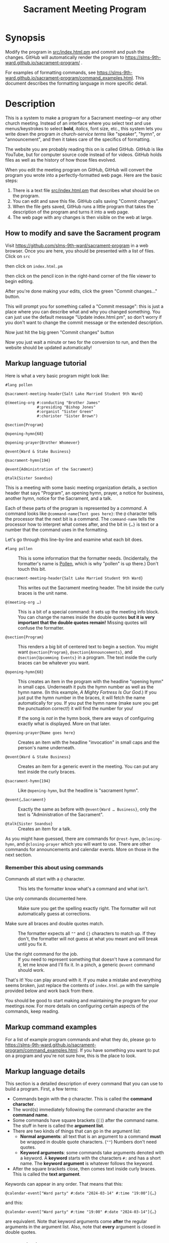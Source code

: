 #+title: Sacrament Meeting Program

* Synopsis

Modify the program in [[file:src/index.html.pm][src/index.html.pm]] and commit and push the changes. GitHub will automatically render the program to https://slms-9th-ward.github.io/sacrament-program/ .

For examples of formatting commands, see https://slms-9th-ward.github.io/sacrament-program/command_examples.html. This document describes the formatting language in more specific detail.

* Description

This is a system to make a program for a Sacrament meeting—or any other church meeting. Instead of an interface where you select text and use menus/keystrokes to select *bold*, /italics/, font size, etc., this system lets you write down the program /in church-service terms/ like "speaker", "hymn", or "announcement", and then it takes care of the specifics of formatting.

The website you are probably reading this on is called GitHub. GitHub is like YouTube, but for computer source code instead of for videos. GitHub holds files as well as the history of how those files evolved.

When you edit the meeting program on GitHub, GitHub will convert the program you wrote into a perfectly-formatted web page. Here are the basic steps:

[[file:docs_img/edit_flow.png]]

1. There is a text file [[file:src/index.html.pm][src/index.html.pm]] that describes what should be on the program.
2. You can edit and save this file. GitHub calls saving "Commit changes".
3. When the file gets saved, GitHub runs a little program that takes the description of the program and turns it into a web page.
4. The web page with any changes is then visible on the web at large.

** How to modify and save the Sacrament program

Visit https://github.com/slms-9th-ward/sacrament-program in a web browser. Once you are here, you should be presented with a list of files. Click on =src=

[[file:docs_img/smp01.png]]

then click on =index.html.pm=

[[file:docs_img/smp02.png]]

then click on the pencil icon in the right-hand corner of the file viewer to begin editing.

[[file:docs_img/smp03.png]]

After you're done making your edits, click the green "Commit changes…" button.

[[file:docs_img/smp04.png]]

This will prompt you for something called a "Commit message": this is just a place where you can describe what and why you changed something. You can just use the default message "Update index.html.pm", so don't worry if you don't want to change the commit message or the extended description.

Now just hit the big green "Commit changes" button

[[file:docs_img/smp05.png]]

Now you just wait a minute or two for the conversion to run, and then the website should be updated automatically!

** Markup language tutorial

Here is what a very basic program might look like:

#+begin_src racket
  #lang pollen

  @sacrament-meeting-header{Salt Lake Married Student 9th Ward}

  @(meeting-org #:conducting "Brother James"
                #:presiding "Bishop Jones"
                #:organist "Sister Green"
                #:chorister "Sister Brown")

  @section{Program}

  @opening-hymn{68}

  @opening-prayer{Brother Whomever}

  @event{Ward & Stake Business}

  @sacrament-hymn{194}

  @event{Administration of the Sacrament}

  @talk{Sister Soandso}
#+end_src

This is a meeting with some basic meeting organization details, a section header that says "Program", an opening hymn, prayer, a notice for business, another hymn, notice for the Sacrament, and a talk.

Each of these parts of the program is represented by a /command/. A command looks like =@command-name{Text goes here}=: the =@= character tells the processor that the next bit is a command. The =command-name= tells the processor how to interpret what comes after, and the bit in ={…}= is text or a number that the command uses in the formatting.

Let's go through this line-by-line and examine what each bit does.

 - =#lang pollen= :: This is some information that the formatter needs. (Incidentally, the formatter's name is [[https://docs.racket-lang.org/pollen/][Pollen]], which is why "pollen" is up there.) Don't touch this bit.

 - =@sacrament-meeting-header{Salt Lake Married Student 9th Ward}= :: This writes out the Sacrament meeting header. The bit inside the curly braces is the unit name.

 - =@(meeting-org …)= :: This is a bit of a special command: it sets up the meeting info block. You can change the names inside the double quotes *but it is very important that the double quotes remain!* Missing quotes will confuse the formatter.

 - =@section{Program}= :: This renders a big bit of centered text to begin a section. You might want =@section{Program}=, =@section{Announcements}=, and =@section{Upcomming Events}= in a program. The text inside the curly braces can be whatever you want.

 - =@opening-hymn{68}= :: This creates an item in the program with the headline "opening hymn" in small caps. Underneath it puts the hymn number as well as the hymn name. (In this example, /A Mighty Fortress Is Our God/.) If you just put the hymn number in the braces, it will fetch the name automatically for you. If you put the hymn name (make sure you get the punctuation correct!) it will find the number for you!

   If the song is /not/ in the hymn book, there are ways of configuring exactly what is displayed. More on that later.

 - =@opening-prayer{Name goes here}= :: Creates an item with the headline "invocation" in small caps and the person's name underneath.

 - =@event{Ward & Stake Business}= :: Creates an item for a generic event in the meeting. You can put any text inside the curly braces.

 - =@sacrament-hymn{194}= :: Like =@opening-hymn=, but the headline is "sacrament hymn".

 - =@event{…Sacrament}= :: Exactly the same as before with =@event{Ward … Business}=, only the text is "Administration of the Sacrament".

 - =@talk{Sister Soandso}= :: Creates an item for a talk.

As you might have guessed, there are commands for =@rest-hymn=, =@closing-hymn=, and =@closing-prayer= which you will want to use. There are other commands for announcements and calendar events. More on those in the next section.

*** Remember this about using commands

 - Commands all start with a =@= character. :: This lets the formatter know what's a command and what isn't.

 - Use only commands documented here. :: Make sure you get the spelling exactly right. The formatter will not automatically guess at corrections.

 - Make sure all braces and double quotes match. :: The formatter expects all =""= and ={}= characters to match up. If they don't, the formatter will not guess at what you meant and will break until you fix it.

 - Use the right command for the job. :: If you need to represent something that doesn't have a command for it, let me know and I'll fix it. In a pinch, a generic =@event= command should work.

That's it! You can play around with it. If you make a mistake and everything seems broken, just replace the contents of =index.html.pm= with the sample provided below and work back from there.

You should be good to start making and maintaining the program for your meetings now. For more details on configuring certain aspects of the commands, keep reading.

** Markup command examples

For a list of example program commands and what they do, please go to https://slms-9th-ward.github.io/sacrament-program/command_examples.html. If you have something you want to put on a program and you're not sure how, this is the place to look.

** Markup language details

This section is a detailed description of every command that you can use to build a program. First, a few terms:

[[file:docs_img/command_anatomy.png]]

 - Commands begin with the =@= character. This is called the *command character*.
 - The word(s) immediately following the command character are the *command name*.
 - Some commands have square brackets (=[]=) after the command name. The stuff in here is called the *argument list*.
 - There are two kinds of things that can go in the argument list:
   + *Normal arguments*: all text that is an argument to a command *must* be wrapped in double quote characters. (=""=) Numbers don't need quotes.
   + *Keyword arguments*: some commands take arguments denoted with a keyword. A *keyword* starts with the characters =#:= and has a short name. The *keyword argument* is whatever follows the keyword.
 - After the square brackets close, then comes text inside curly braces. This is called the *text argument*.

Keywords can appear in any order. That means that this:

#+begin_src racket
  @calendar-event["Ward party" #:date "2024-03-14" #:time "19:00"]{…}
#+end_src

and this:

#+begin_src racket
  @calendar-event["Ward party" #:time "19:00" #:date "2024-03-14"]{…}
#+end_src

are equivalent. Note that keyword arguments come *after* the regular arguments in the argument list. Also, note that *every* argument is closed in double quotes.

*** =program-header=

Arguments:
 1. Required; Unit name.

Text argument: Required. Title at top of program.

*** =sacrament-meeting-header=

Keyword arguments: None.

Text argument: Required. Unit name.

This is just a helper function that wraps =program-header=. These two lines are equivalent:

#+begin_src racket
  @program-header["My Unit Name Here"]{Sacrament Meeting Program}
  @sacrament-meeting-header{My Unit Name Here}
#+end_src

*** =welcome-blurb=

Keyword arguments: None.

Text argument: Required. Text to appear at the top of the program.

*** =meeting-org=

Keyword arguments:
 - =#:presiding=
 - =#:conducting=
 - =#:chorister=
 - =#:pianist=
 - =#:organist=

Must be called like so:

#+begin_src racket
  @(meeting-org #:presiding "…" #:conducting "…"
                #:chorister "…" #:organist "…")
#+end_src

All arguments are optional. Any keyword argument not included will not appear in the organization block.

*** =section=

Text argument: Required. Section name.

*** =event=

Text argument: Required. Event name. *Note:* this is a /program/ event, not a /calendar/ event.

*** =person-event=

Keyword arguments:
 - =#:term= :: Required. Heading over person's name indicating what kind of event it is.

Text argument: Required. Person's name.

This is a generic program event command. The =…-prayer= and =talk= commands are all special cases of this command.

*** =opening-prayer=, =closing-prayer=, =talk=

Keyword arguments:
 - =#:term= :: Optional. Defaults to "Invocation" for =opening-prayer=, "Benediction" for =closing-prayer=, and "Speaker" for =talk=.

Text argument: Optional. Defaults to "By invitation". Person's name.

*** =musical-number=

Arguments:
 1. Required. Name of the piece being performed.

Keyword arguments:
 - =#:term= :: Optional. Defaults to "Musical Number".
 - =#:performed-by= :: Optional. Defaults to =" performed by "=. This is the text between the name of the musical number (which will be italicized) and the name of the performer.

Text argument: Required. Name of performer.

*** =hymn=

Keyword arguments:
 - =#:term= :: Optional. Defaults to "Hymn".

Text argument: Optional. Defaults to "By announcement". Hymn name or number. The renderer will attempt to fetch the name if given the number, or the number given the name. New hymns are in the hymn–number database!

*** =opening-hymn=, =closing-hymn=, =rest-hymn=, =sacrament-hymn=

Same as =hymn=, but =#:term= defaults to ="Opening Hymn"=, ="Closing Hymn"=, ="Rest Hymn"=, and ="Sacrament Hymn"= respectively. (May be overridden if the keyword is specified; it is just the default that is different.)

Text argument: Required. Hymn name or number. Same as =hymn=.

*** =announcement=

Arguments:
 1. Required. Header for the announcement. Do not forget to wrap in double quotes.

Text argument: Required. Body text for the announcement. May have multiple paragraphs between the curly braces.

*** =calendar-event=

Arguments:
 1. Required. Event title. Do not forget the double quotes.

Keyword arguments:
 - =#:date= :: Required. Date for the event. If provided as a string in [[https://en.wikipedia.org/wiki/ISO_8601][ISO 8601]] format (i.e. =YYYY-MM-DD=) then this date will be formatted nicely like "Sunday, December 1, 2024". Otherwise, the date string will be inserted as-is.
 - =#:time= :: Optional. Defaults to blank. If given, formatter will attempt to interpret as military time (following the ISO 8601 standard) and will format nicely. E.g. =19:00= will be formatted as "7:00 PM".

Text argument: Required. Event description. May have multiple paragraphs between the curly braces.

*** =em=

Text argument: text to emphasize. Use this instead of =italic= when you want to add some /stress/ or /emphasis/ to some text. Do not use =italic= for emphasis, as =em= is more semantically correct.

*** =italic=

Text argument: text to italicize.

Use this when the text (such as a title) /must/ be italicized. Do not use this for adding emphasis; use the =em= command instead.

** Managing edit access

*** Granting someone new access

- The person will need to make an account on GitHub. To do this, they will need an email. During signup they will be prompted for a username and a password.

- Once they have their account created, someone who has access to the program needs to add them to the organization. Go to the [[https://github.com/orgs/slms-9th-ward/people]["People" tab]] and then hit "Invite member".

- Finally, ensure that the person has the right permissions. People who need long-term access should have the role of "Owner". I recommend all members of the bishopric and the clerk have the "owner" role.

*** Revoking access

Simply go to the [[https://github.com/orgs/slms-9th-ward/people]["People" tab]] and hit the button with three dots next to their name. Select "Remove from organization" to revoke their access.

* Sample program (use this if you break everything and can't recover)

If all hope seems lost, put this chunk in [[file:src/index.html.pm][src/index.html.pm]] and then tweak the names and numbers as needed.

#+begin_src racket
  #lang pollen

  @sacrament-meeting-header{Salt Lake Married Student 9th Ward}

  @(meeting-org #:conducting "Brother James"
                #:presiding "Bishop Jones"
                #:organist "Sister Green"
                #:chorister "Sister Brown")


  @section{Program}

  @opening-hymn{68}

  @opening-prayer{Brother Whomever}

  @event{Ward & Stake Business}

  @sacrament-hymn{194}

  @event{Administration of the Sacrament}

  @talk{Sister Soandso}

  @talk{Brother Soandso}

  @hymn[#:term "Rest Hymn"]{100}

  @talk{Another Bloke}

  @event{Announcements}

  @closing-hymn{201}

  @closing-prayer{Sister Whomever}


  @section{Announcements}

  @announcement["Ward Slack workspace"]{
  Our ward uses a Slack workspace to send out announcements about activites, as well as to coordinate service. Please join with @link["https://example.com"]{this invite link}.
  }

  @announcement["Tithing settlement"]{
  Sign up for tithing settlement on Slack or at @link["https://example.com"]{this link}.
  }

  @section{Upcoming Events}

  @calendar-event[#:title "Ward Christmas party" #:date "2024-12-06" #:time "18:00"]{
  Invite your friends to the ward Christmas party! There will be good food and family-friendly entertainment.
  }
#+end_src

* Implementation details

This project uses [[https://docs.racket-lang.org/pollen/][Pollen]] to render the markup. The Sacrament-program specific markup is in [[file:src/pollen.rkt][src/pollen.rkt]], which is written in the [[https://racket-lang.org][Racket programming language]].
